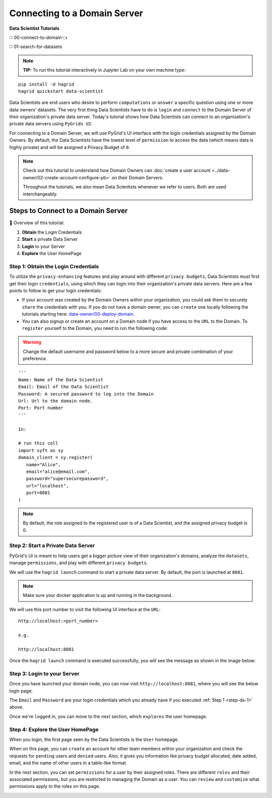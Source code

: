 Connecting to a Domain Server
====================================

**Data Scientist Tutorials**

◻️ 00-connect-to-domain👈

◻️ 01-search-for-datasets
 
.. note:: 
   **TIP:** To run this tutorial interactively in Jupyter Lab on your own machine type:

:: 
   
   pip install -U hagrid
   hagrid quickstart data-scientist


Data Scientists are end users who desire to perform ``computations`` or ``answer`` a specific question 
using one or more data owners' datasets. The very first thing Data Scientists have to do is ``login`` 
and ``connect`` to the Domain Server of their organization's private data server. Today's tutorial shows 
how Data Scientists can connect to an organization's private data servers using ``PyGrids UI``.  

For connecting to a Domain Server, we will use PyGrid's UI interface with the login credentials 
assigned by the Domain Owners. By default, the Data Scientists have the lowest level of ``permission`` 
to access the data (which means data is highly private) and will be assigned a Privacy Budget of ``0``.

.. note::
   Check out this tutorial to understand how Domain Owners 
   can :doc:`create a user account <../data-owner/02-create-account-configure-pb>` on their Domain Servers.

   Throughout the tutorials, we also mean Data Scientists
   whenever we refer to users. Both are used interchangeably.

Steps to Connect to a Domain Server
-------------------------------------

📒 Overview of this tutorial:  

#. **Obtain** the Login Credentials
#. **Start** a private Data Server
#. **Login** to your Server
#. **Explore** the User HomePage

.. _step-ds-1:

Step 1: Obtain the Login Credentials
~~~~~~~~~~~~~~~~~~~~~~~~~~~~~~~~~~~~~~

To utilize the ``privacy-enhancing`` features and play around with different ``privacy budgets``, 
Data Scientists must first get their login ``credentials``, using which they can login into their 
organization's private data servers. Here are a few points to follow to get your login credentials:

* If your account was created by the Domain Owners within your organization, you could ask them to 
  securely ``share`` the credentials with you. If you do not have a domain owner, you can ``create`` 
  one locally following the tutorials starting here: `data-owner/00-deploy-domain <../data-owner/00-deploy-domain.html>`_.
  
* You can also signup or create an account on a Domain node if you have access to the ``URL`` to the Domain. 
  To ``register`` yourself to the Domain, you need to run the following code:

.. WARNING::
   Change the default username and password below to a more secure and private combination of your preference.

::

   '''
   Name: Name of the Data Scientist
   Email: Email of the Data Scientist
   Password: A secured password to log into the Domain
   Url: Url to the domain node.
   Port: Port number
   '''

   In:

   # run this cell
   import syft as sy
   domain_client = sy.register(
      name="Alice",
      email="alice@email.com",
      password="supersecurepassword",
      url="localhost",
      port=8081
   )

.. note::
   By default, the role assigned to the registered user is of a Data Scientist, and the assigned privacy budget is 0.


Step 2: Start a Private Data Server
~~~~~~~~~~~~~~~~~~~~~~~~~~~~~~~~~~~~~~
PyGrid's UI is meant to help users get a bigger picture view of their organization's domains, analyze 
the ``datasets``, manage ``permissions``, and play with different ``privacy budgets``. 

We will use the ``hagrid launch`` command to start a private data server. By default, the port is launched at ``8081``.

.. note::
   Make sure your docker application is up and running in the background.

We will use this port number to visit the following UI interface at the ``URL``:

::

   http://localhost:<port_number>

   e.g.

   http://localhost:8081

Once the ``hagrid launch`` command is executed successfully, you will see the message as shown in the image below:

|00-connect-to-domain-00|
   

Step 3: Login to your Server
~~~~~~~~~~~~~~~~~~~~~~~~~~~~~~~~

Once you have launched your domain node, you can now visit ``http://localhost:8081``, where you will see the below login page:

|00-connect-to-domain-01|

The ``Email`` and ``Password`` are your login credentials which you already have if you executed :ref:`Step 1 <step-ds-1>` above.

Once we're ``logged`` in, you can move to the next section, which ``explores`` the user homepage.


Step 4: Explore the User HomePage
~~~~~~~~~~~~~~~~~~~~~~~~~~~~~~~~~~~

When you login, the first page seen by the Data Scientists is the ``User`` homepage.

When on this page, you can ``create`` an account for other team members within your organization and 
check the requests for ``pending`` users and ``denied`` users. Also, it gives you information like privacy budget 
allocated, date added, email, and the name of other users in a table-like format.

|00-connect-to-domain-02|

In the next section, you can set ``permissions`` for a user by their assigned roles. There are different ``roles`` 
and their associated permissions, but you are restricted to managing the Domain as a user. You can ``review`` and 
``customize`` what permissions apply to the roles on this page. 

|00-connect-to-domain-03|



.. |00-connect-to-domain-00| image:: ../../_static/personas-image/data-scientist/00-connect-to-domain-00.png
   :width: 95%

.. |00-connect-to-domain-01| image:: ../../_static/personas-image/data-scientist/00-connect-to-domain-01.png
   :width: 95%

.. |00-connect-to-domain-02| image:: ../../_static/personas-image/data-scientist/00-connect-to-domain-02.png
   :width: 95%

.. |00-connect-to-domain-03| image:: ../../_static/personas-image/data-scientist/00-connect-to-domain-03.png
   :width: 95%